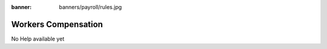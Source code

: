 :banner: banners/payroll/rules.jpg

====================
Workers Compensation
====================

No Help available yet